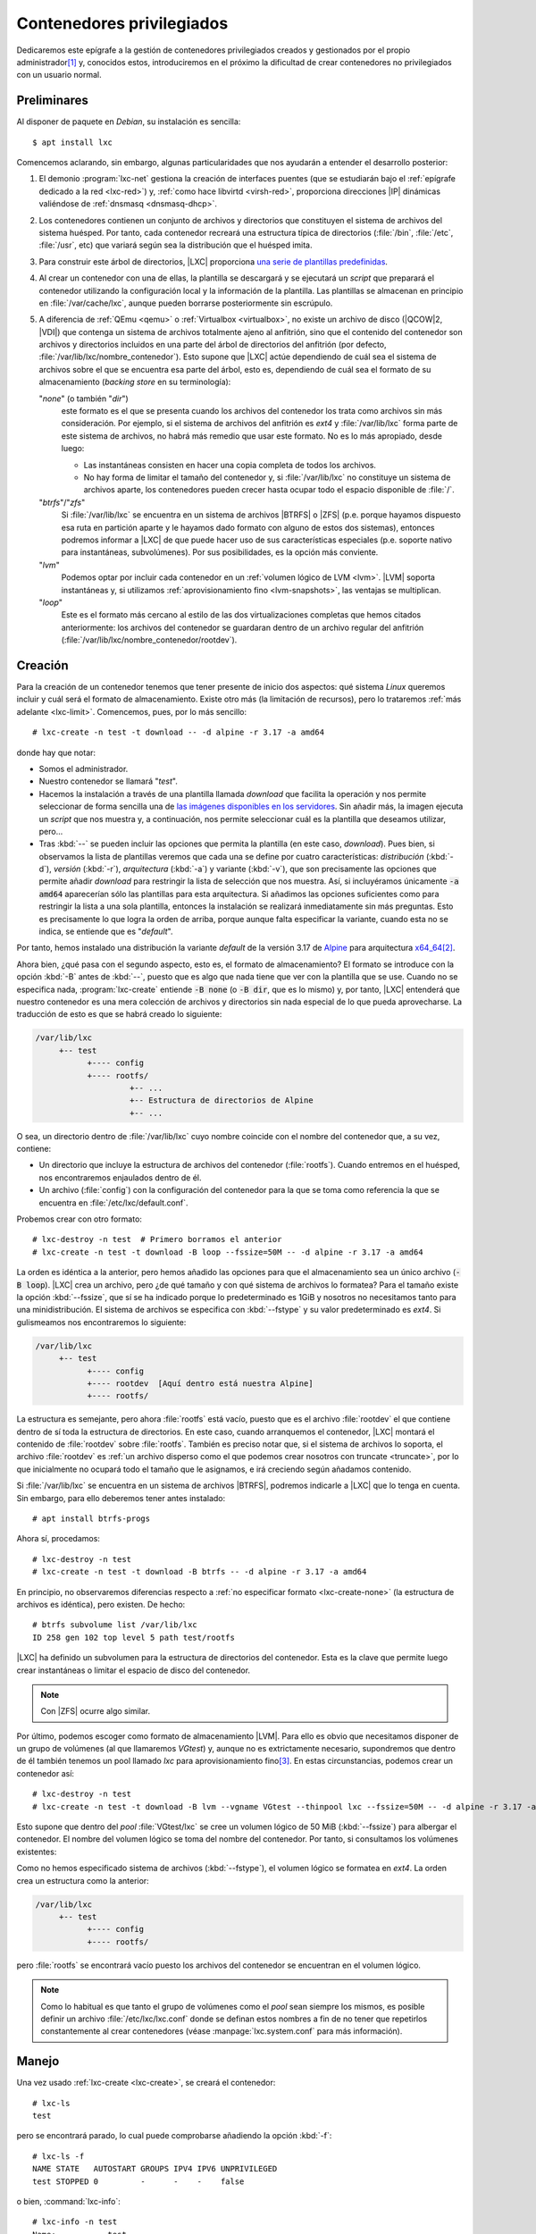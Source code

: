 Contenedores privilegiados
**************************
Dedicaremos este epígrafe a la gestión de contenedores privilegiados creados y
gestionados por el propio administrador\ [#]_ y, conocidos estos, introduciremos
en el próximo la dificultad de crear contenedores no privilegiados con un
usuario normal.

Preliminares
============
Al disponer de paquete en *Debian*, su instalación es sencilla::

   $ apt install lxc

Comencemos aclarando, sin embargo, algunas particularidades que nos ayudarán a
entender el desarrollo posterior:

#. El demonio :program:`lxc-net` gestiona la creación de interfaces puentes (que
   se estudiarán bajo el :ref:`epígrafe dedicado a la red <lxc-red>`) y,
   :ref:`como hace libvirtd <virsh-red>`, proporciona direcciones |IP| dinámicas
   valiéndose de :ref:`dnsmasq <dnsmasq-dhcp>`.

#. Los contenedores contienen un conjunto de archivos y directorios que
   constituyen el sistema de archivos del sistema huésped. Por tanto, cada
   contenedor recreará una estructura típica de directorios (:file:`/bin`,
   :file:`/etc`, :file:`/usr`, etc) que variará según sea la distribución que el
   huésped imita.

#. Para construir este árbol de directorios, |LXC| proporciona `una serie
   de plantillas predefinidas <https://uk.lxd.images.canonical.com/>`_.

#. Al crear un contenedor con una de ellas, la plantilla se descargará y se
   ejecutará un *script* que preparará el contenedor utilizando la configuración
   local y la información de la plantilla. Las plantillas se almacenan en
   principio en :file:`/var/cache/lxc`, aunque pueden borrarse posteriormente
   sin escrúpulo.

#. A diferencia de :ref:`QEmu <qemu>` o :ref:`Virtualbox <virtualbox>`, no existe
   un archivo de disco (|QCOW|\ 2, |VDI|) que contenga un sistema de archivos
   totalmente ajeno al anfitrión, sino que el contenido del contenedor son
   archivos y directorios incluidos en una parte del árbol de directorios del
   anfitrión (por defecto, :file:`/var/lib/lxc/nombre_contenedor`). Esto supone
   que |LXC| actúe dependiendo de cuál sea el sistema de archivos sobre el que se
   encuentra esa parte del árbol, esto es, dependiendo de cuál sea el formato de
   su almacenamiento (*backing store* en su terminología):

   "*none*" (o también "*dir*")
      este formato es el que se presenta cuando los archivos del contenedor los
      trata como archivos sin más consideración. Por ejemplo, si el sistema de
      archivos del anfitrión es *ext4* y :file:`/var/lib/lxc` forma parte de
      este sistema de archivos, no habrá más remedio que usar este formato. No
      es lo más apropiado, desde luego:

      * Las instantáneas consisten en hacer una copia completa de todos los
        archivos.
      * No hay forma de limitar el tamaño del contenedor y, si
        :file:`/var/lib/lxc` no constituye un sistema de archivos aparte, los
        contenedores pueden crecer hasta ocupar todo el espacio disponible de
        :file:`/`.

   "*btrfs*"\ /\ "*zfs*"
      Si :file:`/var/lib/lxc` se encuentra en un sistema de archivos |BTRFS| o
      |ZFS| (p.e. porque hayamos dispuesto esa ruta en partición aparte y le
      hayamos dado formato con alguno de estos dos sistemas), entonces podremos
      informar a |LXC| de que puede hacer uso de sus características especiales
      (p.e. soporte nativo para instantáneas, subvolúmenes). Por sus
      posibilidades, es la opción más conviente.

   "*lvm*"
      Podemos optar por incluir cada contenedor en un :ref:`volumen lógico de
      LVM <lvm>`. |LVM| soporta instantáneas y, si utilizamos
      :ref:`aprovisionamiento fino <lvm-snapshots>`, las ventajas se
      multiplican.

   "*loop*"
      Este es el formato más cercano al estilo de las dos virtualizaciones
      completas que hemos citados anteriormente: los archivos del contenedor se
      guardaran dentro de un archivo regular del anfitrión
      (:file:`/var/lib/lxc/nombre_contenedor/rootdev`).

.. _lxc-create:

Creación
========
Para la creación de un contenedor tenemos que tener presente de inicio dos
aspectos: qué sistema *Linux* queremos incluir y cuál será el formato de
almacenamiento. Existe otro más (la limitación de recursos), pero lo trataremos
:ref:`más adelante <lxc-limit>`. Comencemos, pues, por lo más sencillo::

   # lxc-create -n test -t download -- -d alpine -r 3.17 -a amd64

donde hay que notar:

* Somos el administrador.
* Nuestro contenedor se llamará "*test*".
* Hacemos la instalación a través de una plantilla llamada *download* que facilita
  la operación y nos permite seleccionar de forma sencilla una de `las imágenes disponibles en
  los servidores <https://uk.lxd.images.canonical.com/>`_. Sin añadir más, la
  imagen ejecuta un *script* que nos muestra y, a continuación, nos permite
  seleccionar cuál es la plantilla que deseamos utilizar, pero...
* Tras :kbd:`--` se pueden incluir las opciones que permita la plantilla (en
  este caso, *download*). Pues bien, si observamos la lista de plantillas
  veremos que cada una se define por cuatro características: *distribución*
  (:kbd:`-d`), *versión* (:kbd:`-r`), *arquitectura* (:kbd:`-a`) y variante
  (:kbd:`-v`), que son precisamente las opciones que permite añadir *download*
  para restringir la lista de selección que nos muestra. Así, si
  incluyéramos únicamente :code:`-a amd64` aparecerían sólo las plantillas para
  esta arquitectura. Si añadimos las opciones suficientes como para restringir
  la lista a una sola plantilla, entonces la instalación se realizará
  inmediatamente sin más preguntas. Esto es precisamente lo que logra la orden
  de arriba, porque aunque falta especificar la variante, cuando esta no se
  indica, se entiende que es "*default*".

Por tanto, hemos instalado una distribución la variante *default* de la versión
3.17 de Alpine_ para arquitectura `x64_64
<https://es.wikipedia.org/wiki/X86-64>`_\ [#]_.

.. _lxc-create-none:

Ahora bien, ¿qué pasa con el segundo aspecto, esto es, el formato de
almacenamiento? El formato se introduce con la opción :kbd:`-B` antes de
:kbd:`--`, puesto que es algo que nada tiene que ver con la plantilla que se
use. Cuando no se especifica nada, :program:`lxc-create` entiende :code:`-B
none` (o :code:`-B dir`, que es lo mismo) y, por tanto, |LXC| entenderá que
nuestro contenedor es una mera colección de archivos y directorios sin nada
especial de lo que pueda aprovecharse. La traducción de esto es que se habrá
creado lo siguiente:

.. code-block:: none

   /var/lib/lxc
        +-- test
              +---- config
              +---- rootfs/
                       +-- ...
                       +-- Estructura de directorios de Alpine
                       +-- ...

O sea, un directorio dentro de :file:`/var/lib/lxc` cuyo nombre coincide con el
nombre del contenedor que, a su vez, contiene:

* Un directorio que incluye la estructura de archivos del contenedor
  (:file:`rootfs`). Cuando entremos en el huésped, nos encontraremos
  enjaulados dentro de él.
* Un archivo (:file:`config`) con la configuración del contenedor para la que se
  toma como referencia la que se encuentra en :file:`/etc/lxc/default.conf`.

.. _lxc-create-loop:

Probemos crear con otro formato::

   # lxc-destroy -n test  # Primero borramos el anterior
   # lxc-create -n test -t download -B loop --fssize=50M -- -d alpine -r 3.17 -a amd64

La orden es idéntica a la anterior, pero hemos añadido las opciones para que el
almacenamiento sea un único archivo (:code:`-B loop`). |LXC| crea un archivo,
pero ¿de qué tamaño y con qué sistema de archivos lo formatea? Para el tamaño
existe la opción :kbd:`--fssize`, que sí se ha indicado porque lo predeterminado
es 1GiB y nosotros no necesitamos tanto para una minidistribución. El sistema de
archivos se especifica con :kbd:`--fstype` y su valor predeterminado es *ext4*.
Si gulismeamos nos encontraremos lo siguiente:

.. code-block:: none

   /var/lib/lxc
        +-- test
              +---- config
              +---- rootdev  [Aquí dentro está nuestra Alpine]
              +---- rootfs/

La estructura es semejante, pero ahora :file:`rootfs` está vacío, puesto que es
el archivo :file:`rootdev` el que contiene dentro de sí toda la estructura de
directorios. En este caso, cuando arranquemos el contenedor, |LXC| montará el
contenido de :file:`rootdev` sobre :file:`rootfs`. También es preciso notar que,
si el sistema de archivos lo soporta, el archivo :file:`rootdev` es :ref:`un
archivo disperso como el que podemos crear nosotros con truncate <truncate>`,
por lo que inicialmente no ocupará todo el tamaño que le asignamos, e irá
creciendo según añadamos contenido.

.. _lxc-create-btrfs:
.. _lxc-create-zfs:

Si :file:`/var/lib/lxc` se encuentra en un sistema de archivos |BTRFS|, podremos
indicarle a |LXC| que lo tenga en cuenta. Sin embargo, para ello deberemos
tener antes instalado::

   # apt install btrfs-progs

Ahora sí, procedamos::

   # lxc-destroy -n test
   # lxc-create -n test -t download -B btrfs -- -d alpine -r 3.17 -a amd64

En principio, no observaremos diferencias respecto a :ref:`no especificar
formato <lxc-create-none>` (la estructura de archivos es idéntica), pero
existen. De hecho::

   # btrfs subvolume list /var/lib/lxc
   ID 258 gen 102 top level 5 path test/rootfs

|LXC| ha definido un subvolumen para la estructura de directorios del
contenedor. Esta es la clave que permite luego crear instantáneas o limitar el
espacio de disco del contenedor.

.. note:: Con |ZFS| ocurre algo similar.

.. _lxc-create-lvm:

Por último, podemos escoger como formato de almacenamiento |LVM|. Para ello es
obvio que necesitamos disponer de un grupo de volúmenes (al que llamaremos
*VGtest*) y, aunque no es extrictamente necesario, supondremos que dentro de él
también tenemos un pool llamado *lxc* para aprovisionamiento fino\ [#]_. En
estas circunstancias, podemos crear un contenedor así::

   # lxc-destroy -n test
   # lxc-create -n test -t download -B lvm --vgname VGtest --thinpool lxc --fssize=50M -- -d alpine -r 3.17 -a amd64

Esto supone que dentro del *pool* :file:`VGtest/lxc` se cree un volumen lógico
de 50 MiB (:kbd:`--fssize`) para albergar el contenedor. El nombre del volumen
lógico se toma del nombre del contenedor. Por tanto, si consultamos los
volúmenes existentes:

.. code-block:: bash
   :emphasize-lines: 10

   # lvs
     LV        VG     Attr       LSize   Pool Origin Data%  Meta%  Move Log Cpy%Sync Convert
     home      VGraid Vwi-aotz-- 500,00m lxc         6,45
     log       VGraid -wi-ao----  64,00m
     lxc       VGraid twi-aotz-- 768,00m             12,59  12,40
     mysql     VGraid Vwi-aotz-- 500,00m lxc         6,41
     raiz      VGraid -wi-ao----   1,75g
     srv       VGraid Vwi-aotz-- 500,00m lxc         6,41
     swap      VGraid -wc-ao----  32,00m
     test      VGraid Vwi-aotz--  50,00m lxc         3,14

Como no hemos especificado sistema de archivos (:kbd:`--fstype`), el volumen
lógico se formatea en *ext4*. La orden crea un estructura como la anterior:

.. code-block:: none

   /var/lib/lxc
        +-- test
              +---- config
              +---- rootfs/

pero :file:`rootfs` se encontrará vacío puesto los archivos del contenedor se
encuentran en el volumen lógico.

.. note:: Como lo habitual es que tanto el grupo de volúmenes como el *pool*
   sean siempre los mismos, es posible definir un archivo
   :file:`/etc/lxc/lxc.conf` donde se definan estos nombres a fin de no tener
   que repetirlos constantemente al crear contenedores (véase
   :manpage:`lxc.system.conf` para más información).

.. _lxc-manage:

Manejo
======
Una vez usado :ref:`lxc-create <lxc-create>`, se creará el contenedor::

   # lxc-ls
   test

pero se encontrará parado, lo cual puede comprobarse añadiendo la opción
:kbd:`-f`::

   # lxc-ls -f
   NAME STATE   AUTOSTART GROUPS IPV4 IPV6 UNPRIVILEGED 
   test STOPPED 0         -      -    -    false

o bien, :command:`lxc-info`::

   # lxc-info -n test
   Name:           test
   State:          STOPPED

Para **arrancar** el contenedor es preciso::

   # lxc-start -n test

lo cual cambia el estado del contenedor::

   # lxc-ls -f
   NAME STATE   AUTOSTART GROUPS IPV4          IPV6 UNPRIVILEGED 
   test RUNNING 0         -      10.0.3.108    -    false
   # lxc-info -n test
   Name:           test
   State:          RUNNING
   PID:            3156
   IP:             10.0.3.108
   Link:           vethL6i8cY
    TX bytes:      2.09 KiB
    RX bytes:      2.56 KiB
    Total bytes:   4.65 KiB

Esta orden lo arranca, pero por defecto lo deja en segundo plano\ [#]_, por lo
que tendremos que conectarnos al contenedor. La manera fetén de hacerlo es
utilizando la orden :manpage:`lxc-console` que nos presentará un *login* de
acceso. Sin embargo, ¿cuál es la contraseña? Lo primero, pues, es preparar el
acceso para que nos sea posible. Para ello disponemos de :manpage:`lxc-attach`,
que permite ejecutar directamente órdenes dentro del contenedor, así que podemos
empezar por ponerle una contraseña al administrador::

   # lxc-attach -n test -- passwd

.. warning:: En otras distribuciones bastará con esto, pero en el caso
   particular de *Alpine*, seguiremos teniendo problemas de acceso, porque en
   ella, cuando se accede como administrador, se consulta :manpage:`securetty`
   para comprobar si la consola de acceso es considerada segura y las que usamos
   con :command:`lxc-console` (:file:`/dev/lxc/tty1`, :file:`/dev/lxc/tty2`,
   etc.) no están. Podemos optar por crear un usuario sin privilegios (y ya en
   el contenedor convertirnos en administrador con :ref:`su <su>`)::

      # lxc-attach -n test -- adduser -s /bin/ash -g "" usuario

   o eliminar el archivo :file:`/etc/securetty` para evitar la comprobación::

      # lxc-attach -n test -- mv /etc/securetty /etc/securetty.move

Hecho lo cual, podremos ingresar en el contenedor::

   # lxc-console -n test

   Connected to tty 1
   Type <Ctrl+a q> to exit the console, <Ctrl+a Ctrl+a> to enter Ctrl+a itself

   Welcome to Alpine Linux 3.17
   Kernel 5.10.0-19-amd64 on an x86_64 (/dev/tty1)

   test login: root
   Password:

   [...]

   test:~# _

Obsérvese, cómo se nos advierte de que para salir de la consola (que es la
**1**) podemos teclear :kbd:`Ctrl-A+q`. Esto se debe a que si cerramos la sesión
(por ejemplo, con :ref:`exit <exit>`), se nos volverá a pedir el *login* como
ocurre en un sistema habitualmente; y. si optamos por apagar (:ref:`poweroff
<poweroff>`). lo que lograremos es apagar el sistema huésped, o sea, parar el
contenedor. La combinación de teclas  nos permite desconectarnos del huésped
para volver al sistema anfitrión. Posteriormente, podremos volver a conectarnos
con::

   # lxc-console -n test -t1

donde especificamos el número de consola a la que queremos conectar para evitar
que :command:`lxc-console` pueda escoger una distinta\ [#]_. También es útil
tener presente que es posible cambiar la tecla de control por si :kbd:`Ctrl+A`,
ya la usamos para algo especial en el anfitrión (p.e. porque usemos `screen
<https://www.gnu.org/software/screen/>`_)::

   # lxc-console -e '^k' -n test

.. note:: El *gorrito* (:kbd:`^`) se ha escrito literalmente.

Ya sólo nos queda saber cómo parar y eliminar el contenedor. Lo primero se logra
bien apagando el contenedor desde el propio huésped (p.e. con :ref:`poweroff
<poweroff>`) como ya hemos visto, o bien desde el anfitrión utilizando la
orden::

   # lxc-stop -n test

Una vez que hayamos parado el contenedor, podremos eliminarlo con::

   # lxc-destroy -n test

.. _lxc-limit:

Limitación
==========
Al tratar de limitar recursos tenemos que distinguir entre limitar el espacio de
disco, que es algo que dependerá del formato de almacenamiento, y limitar el
resto de recursos (|RAM|, |CPU|, etc) que depende de *cgroups*.

.. rubric:: Espacio de disco

Dos de los formatos que hemos revisado (:ref:`loop <lxc-create-loop>` y
:ref:`lvm <lxc-create-lvm>`) ya limitan *per se* el tamaño del contenedor por
vía de la opción :file:`--fssize`. :ref:`none <lxc-create-none>`, por su parte,
es incapaz de fijar una limitación, puesto que los archivos irán creciendo
mientras haya espacio disponible dentro del sistema de archivos en el que se
encuentre :file:`/var/lib/lxc`. Por tanto, esta exposición se reduce a conocer
cómo limitarlo con :ref:`brtfs <lxc-create-btrfs>` y (:ref:`zfs
<lxc-create-zfs>`).  En ambos casos, la limitación  se fija haciendo uso de las
herramientas propias del sistema de archivos y no del propio |LXC|, así que es
más un problema de conocer tal sistema de archivos que de conocer esta
tecnología de contenedores. Estudiemos cómo hacerlo con |BTRFS|.

Ya se adelantó que al crear un contenedor sobre un sistema |BTRFS| (e indicarle
con :code:`:B btrfs` que así es), se crea automáticamente un subvolumen para el
contenido del contenedor::

   # btrfs subvolume list /var/lib/lxc
   ID 258 gen 102 top level 5 path test/rootfs

Pues bien, para poder limitar el espacio que ocupará este subvolumen,
necesitamos habilitar las cuotas en el sistema de archivos::

   # btrfs quota enable /var/lib/lxc

y establecer una cuota para el subvolumen::

   # btrfs qgroup limit 50m /var/lib/lxc/test/rootfs

con lo cual:

.. code-block:: console
   :emphasize-lines: 5

   # btrfs qgroup show -r /var/lib/lxc
   qgroupid         rfer         excl     max_rfer 
   --------         ----         ----     -------- 
   0/5          16.00KiB     16.00KiB         none 
   0/258         9.65MiB      9.65MiB     50.00MiB

Y, efectivamente, si intentamos dentro del huésped escribir 50MiB::

   test:~$  dd < /dev/zero > ceros bs=1M count=50
   dd: error writing 'standard output': Quota exceeded
   41+0 records in
   40+0 records out

seremos incapaces de completar la operación, porque  ya había más de 9MiB
ocupados por la propia *Alpine*.

Podemos redefinir cualquier otro valor para la cuota y, si decidimos eliminarla,
basta con usar la palabra *none*::

   # btrfs qgroup limit none /var/lib/lxc/test/rootfs

.. rubric:: Otros recursos

El resto de recursos (p.e. la memoria |RAM|) se limitan haciendo uso de
*cgroups*. Las modernas versiones de *Debian* (a partir de Bullseye_) usan
*v2*, así que sobre esta segunda versión es sobre la que trabajaremos. En
principio, no hay definida ninguna limitación, así que si sobre mi sistema de
512MiB, entro al contenedor y consulto la memoria disponible::

   test:~$  grep ^MemT /proc/meminfo 
   MemTotal:         484704 kB

obtendremos más o menos esa cantidad de memoria disponible. ¿Cómo establecer las
limitaciones? Para ello debemos hacer uso de :command:`lxc-cgroups` (con la
contenedor arrancado) y saber `qué controlador
<https://facebookmicrosites.github.io/cgroup2/docs/memory-controller.html>`_
debemos tocar::

   # lxc-groups -n test memory.max 100m
   # lxc-groups -n test memory.swap.max 25m
   # lxc-cgroup -n test cpuset.cpus 0,2

Estos, por ejemplo, limitan la |RAM|, la *swap* y el uso de la |CPU| a solamente
al primero y tercero de los núcleos. Podemos comprobar estos límites
consultando::

   # cat /sys/fs/cgroup/lxc.payload.test/memory.max
   104857600

o sea, 10MiB expresados en *bytes*. Los límites, sin embargo, son efímeros y se
perderán al apagar la máquina. Para hacerlos permanentes, pueden añadirse al
archivo de configuración del contenedor (en este caso,
:file:`/var/lib/lxc/test/config`):

.. code-block:: bash

   lxc.cgroup2.memory.max = 100m
   lxc.cgroup2.memory.swap.max = 25m
   lxc.cgroup2.cpuset.cpus = 0,2

.. todo:: :ref:`free <free>`, sin embargo, devuelve datos del anfitrión. Debe de
   ser algo relacionado con el servicio *lxcfs*. Debe comprobarse si se mantiene
   este problema con |LXD|.

.. _lxc-copy:

Copias
======
La copia de un contenedor proporciona, en general, un nuevo contenedor
independiente. La herramienta para llevarla a cabo es :manpage:`lxc-copy`, y su
sintaxis no depende de cuál sea el formato de almacenamiento, aunque los
detalles de cada uno nos pueden resultar interesante. Por tanto, introduciremos
primero su uso y, ya conocido, estudiaremos cómo se comporta con cada uno de los
formatos.

La creación de un nuevo contenedor a partir de otro ya existente es bastante
sencilla::

   # lxc-copy -n test -N copiatest
   # lxc-ls -fF name,state
   NAME      STATE
   copiatest STOPPED
   test      STOPPED

Con ello tendremos dos contenedores distintos, aunque exactamente iguales, que
podrán usarse simultáneamente y divergir a partir de ahora. Ambos, además,
tendrán el mismo formato de almacenamiento.

*none*
   Internamente lo que ocurre es que se hace una copia simple de los contenidos
   del contenedor, por lo que ocuparemos el doble de espacio. Sin embargo, este
   formato, permite al hacer una copia la inclusión de la opción :kbd:`-s` (de
   *snapshot*)::

      # lxc-copy -n test -s -N copiatest

   En este caso, el contenedor resultante depende de la existencia del
   original::

      # ls -1 /var/lib/lxc/copiatest/
      config
      lxc_rdepends
      overlay
      rootfs
      # grep rootfs /var/lib/lxc/copiatest/config
      lxc.rootfs.path = overlay:/var/lib/lxc/test/rootfs:/var/lib/lxc/copiatest/overlay/delta

   ya que se utiliza `overlayfs <https://www.grant.pizza/blog/overlayfs/>`_ (un
   sistema de archivos de unión) para constituirse. Por ello, el nuevo
   contenedor toma como base el antiguo y solamente contiene las diferencias
   respecto a éste. Téngase en cuenta que si se manipula el contenedor original,
   tales manipulaciones también se reflejan en el nuevo contenedor, por lo que
   debería evitarse su ejecución.

   .. note:: Observe que hacer esto es equivalente a crear un disco derivado
      |QCOW|\ 2, o en Virtualbox definir un disco |VDI| como de *multiconexión*.

*loop*
   La copia del contenedor con este formato::

      # lxc-copy -n test -N copiatest

   crea un contenedor independiente cuyo formato es también *loop*::

      # lxc-ls -1
      copiatest
      test
      # ls -1 /var/lib/lxc/copiatest/
      config
      rootdev
      rootfs
      # grep rootfs /var/lib/lxc/copiatest/config
      lxc.rootfs.path = loop:/var/lib/lxc/copiatest/rootdev

   Este formato no soporta la opción :kbd:`-s`.

   .. warning:: :command:`lxc-copy` es un comando *mudito* y deja de mostrar errores
      cuando estos se producen, a menos que modifiquemos el nivel de los
      mensajes. Es el caso de intentar añadir la opción :kbd:`-s` a la copia de
      un contenedor con este formato::

         # lxc-copy -n test -s -N copiatest
         $ echo $?
         1

      y habrá que añadirle la opción :kbd:`-l` para que lo haga::

         # lxc-copy -l info -n test -s -N copiatest
         lxc-copy: test: storage/loop.c: loop_clonepaths: 45 The loop storage driver does not support snapshots
         lxc-copy: test: storage/storage.c: storage_copy: 412 Failed creating new paths for clone of "/var/lib/lxc/test/rootdev"
         lxc-copy: test: lxccontainer.c: copy_storage: 3586 Error copying storage.
         lxc-copy: test: tools/lxc_copy.c: do_clone: 358 Failed to clone

|LVM|
   La copia, simplemente, crea otro volumen lógico. No soporta la opción
   :kbd:`-s`.

|BTRFS|
   Se añade o no la opción :kbd:`-s` obra de un mismo modo: crea un nuevo
   subvolumen para el nuevo contenedor que es una instantánea del contenedor
   original::

      # lxc-copy -n test -N copiatest
      # btrfs subvolume list -s /var/lib/lxc  # -s lista sólo subvolúmenes que sean instantáneas
      ID 269 gen 314 cgen 313 top level 5 otime 2023-01-13 19:54:20 path copiatest/rootfs

   lo cual supone que, de principio, no ocupen apenas espacio adicional de disco.

   .. note:: Si el subvolumen asociado al contenedor tiene definido un límite de
      cuota, el subvolumen del nuevo  contenedor también tendrá definido ese
      mismo límite.

.. _lxc-snapshot:

Instantáneas
============
Las instantáneas (como en el caso de las herramientas de virtualización
completa) permiten guardar un estado determinado del contenedor a fin de poder
recuperarlo en el futuro. En este caso, la herramienta es :manpage:`lxc-snapshot`::

   # lxc-snapshot -n test

Esto genera propiamente una instantánea (por eso no tiene nombre propio), no
un nuevo contenedor, que se almacena dentro del propio directorio de
"*test*"::

   # lxc-ls
   test
   # lxc-snapshot -n test -L
   snap0 (/var/lib/lxc/test/snaps) 2023:01:13 09:29:44

Obviamente, podremos seguir modificando el contenedor con la seguridad de poder
regresar al estado en que sehizo la instantánea::

   # lxc-start -n test
   # lxc-attach -n test -- touch /root/saludo.txt
   # lxc-attach -n test -- ls /root/
   saludo.txt
   # lxc-stop -n test

Y si ahora queremos revertir los cambios::

   # lxc-snapshot -n test -r snap0

el contenedor volverá al estado en que se encontraba al realizar la
instantánea::

   # lxc-start -n test
   # lxc-attach -n test -- ls /root/
   # lxc-stop -n test

Las instantáneas, por supuesto, pueden borrarse::

   # lxc-snapshot -n test -d snap0
   # lxc-snapshot -n test -L
   No snapshots

*none*
   La instantánea no es más que una copia simple del contenido del contenedor.
   Por tanto, duplicaremos la ocupación del disco.

*loop*
   Como *none*, se hace una copia completa del contenido::

      # lxc-snapshot -n test
      # lxc-snapshot -n test -L
      snap0 (/var/lib/lxc/test/snaps) 2023:01:13 11:06:39
      # grep rootfs /var/lib/lxc/test/snaps/snap0/config
      lxc.rootfs.path = dir:/var/lib/lxc/test/snaps/snap0/rootfs
      # ls /var/lib/lxc/test/snaps/snap0/rootfs/
      bin  dev  etc  home  lib  lost+found  media  mnt  opt  proc  root  run sbin  srv  sys  tmp  usr  var

|LVM|
   No soporta la creación de instantáneas.

|BTRFS|
   Usa también la técnica de subvolúmenes e instantáneas del sistema de
   archivos, por lo que permite ahorrar espacio de disco.

.. _lxc-conf:

Configuración
=============
Cuando se crea un contenedor, dentro de su directorio de definición (p.e.
:file:`/var/lib/lxc/test` para el contenedor *test*), hay al menos dos entidades
que se crean:

* un directorio :file:`rootfs` en el que se encontrarán los archivos que
  constituyen el contenido del contenedor.
* Un archivo :file:`config` con su definición.

Este último archivo se genera a partir de dos fuentes:

#. La que suministra la propia orden :ref:`lxc-create <lxc-create>`. Tal es el
   caso, por ejemplo, del propio nombre del contenedor. Por ese motivo, el
   archivo contiene esta línea:

   .. code-block:: ini

      lxc.uts.name = test

#. La configuración predeterminada suministrada a través del contenido del
   archivo :file:`/etc/lxc/default.conf`. El contenido de este archivo en mi
   sistema es:

   .. code-block:: ini

      lxc.net.0.type = veth
      lxc.net.0.link = lxcbr0
      lxc.net.0.flags = up

      lxc.apparmor.profile = generated
      lxc.apparmor.allow_nesting = 1

   razón por la cual todos los contenedores traen en principio una única
   interfaz de red conectada a la interfaz puente *lxcbr0*.

   La ruta de este archivo, sin embargo, no es inamovible. :ref:`lxc-create`
   tiene una opción :kbd:`-f` que permite introducir una ruta alternativa para
   el contenedor que se esté creando en ese momento y, además, es posible crear
   un archivo :file:`/etc/lxc/lxc.conf` en donde se defina otra ruta que se use
   permanentemente (consúltese la página de manual :manpage:`lxc.system.conf`).

Analicemos algunos aspectos relacionados con la configuración. La configuración
de la red, que es más enjundiosa, la trataremos bajo epígrafe aparte.

.. _lxc-groups:

.. rubric:: Grupos

Los contenedores cuya ejecución esté relacionada entre sí, pueden incluirse
dentro de un mismo grupo con solo añadir :kbd:`lxc.group` a la configuración.
Supongamos, por ejemplo, estos dos contenedores::

   # lxc-create -n test -t download -- -d alpine -r 3.17 -a amd64
   # lxc-copy -n test -N copiatest

que hemos configurado de manera que se complementan y ambos deben estar
arrancados. Para ello podemos incluirlos dentro de un mismo grupo::

   # cat >> /var/lib/lxc/test/config

   # Grupo de pruebas
   lxc.group = pruebas
   lxc.start.order = 1
   lxc.start.delay = 3

   # cat >> /var/lib/lxc/copiatest/config

   # Grupo de pruebas
   lx.group = pruebas
   lxc.start.order = 2

Si hemos hecho esta configuración, entonces podremos arrancar el conjunto con::

   # lxc-autostart -A -g pruebas

en vez de tener que ir arrancando individualmente cada una de las máquinas.
Gracias a :kbd:`lxc.start.order` podremos definir el orden de arranque de los
contenedores y, :kbd:`lxc.start.delay` permite introducir unos segundos de
espera para el arranque del siguiente contenedor.

Para apagar el conjunto en una sola orden podemos hacer::

   # lxc-autostart -A -k -g pruebas

.. _lxc-autostart:

.. rubric:: Autoarranque

Podemos configurar |LXC| para que un contenedor arranque automáticamente al
iniciarse en anfitrión. Para ello, debemos añadir las siguientes lineas a su
archivo de configuración::

   # cat >> /var/lib/lxc/test/config

   # Autoarranque
   lxc.start.auto = 1
   lxc.start.delay = 5

Todo esto provocará que el contenedor aparezca como listado entre aquellos que
arrancan automáticamente::

   # lxc-autostart -L
   test 5

donde el **5** es el valor de :kbd:`lxc.start.delay`. Ahora bien, si tuviéramos
varios contenedores con arranque automático, ¿cuál es su orden de arranque?
Primero arrancará los contenedores con :kbd:`lxc.start.auto` puesto a **1** que
además pertenezcan al grupo "*onboot*", a continuación arrancará los
contenedores que pertenezcan a tal grupo y finalmente aquellos con
:kbd:`lxc.start.auto` puesto a **1** que no pertenezcan a él. Para determinar el
orden en contenedores que cumplan las mismas condiciones de arranque se atiende
el valor de :kbd:`lxc.start.order`.

.. _lxc-compartido:

.. rubric:: Directorios compartidos

Si se quiere compartir un directorio entre anfitrión y huésped puede hacerse lo
siguiente:

.. code-block:: python

   lxc.mount.entry = /tmp mnt none bind,optional 0 0

que es una línea que imita la sintaxis del archivo :ref:`/etc/fstab <fstab>`. En
este caso, montaremos el directorio temporal del anfitrión sobre el directorio
:file:`/mnt/` del huésped, ya que cuando se utilizan rutas relativas, éstas se
toman respecto a la raíz del contenedor. (en nuestro ejemplo,
:file:`/var/lib/lxc/test/rootfs`).

Como alternativa, si los puntos de montaje son varios, puede utilizarse otra
variable:

.. code-block:: python

   lxc.mount.fstab = /var/lib/lxc/test/fstab

.. rubric:: Ganchos

Es posible definir *scripts* que se ejecuten ante determinados eventos del
contenedor (arranque, parada, clonado, etc.) a través de de la directiva
:kbd:`lxc.hook.nombre_evento`. Basta echarle un vistazo a
:manpage:`lxc.container.conf`.

.. rubric:: Configuración modular

Podemos separar la configuración en archivos independientes utilizando la
directiva:

.. code-block:: python

   lxc.include = /etc/lxc/net-bridge.conf
   #lxc.include = /etc/lxc/net-macvlan.conf

.. seealso:: La explicación de todas las directivas que pueden incluirse en el
   archivo de configuración se encuentra en la página de manual :manpage:`lxc.container.conf`.

.. _lxc-red:

Red
===
Para lograr conexión de red los contenedores usan `interfaces VETH
<https://vivek-syngh.medium.com/linux-virtual-ethernet-devices-aba9c3840d0d>`_,
puesto que este tipo de interfaces se crean por parejas y permiten la
comunicación de dos espacios de nombres de red distintos (el del contenedor y el
del anfitrión) al encontrarse cada miembro de la pareja en uno de ellos.

.. image:: files/veth.png

Sobre la base de este tipo de interfaces, podemos hacer la configuración de red:

#. Si queremos que el contenedor comparta red con la interfaz de red de la
   máquina, podemos incluir la interfaz |VETH| en una interfaz puente que
   comparta con la interfaz real del anfitrión. Este es el caso ilustrado en la
   figura anterior y que se corresponde con el caso de :ref:`adaptador puente
   mediante puente en QEmu <qemu-red-puente-tap>`.

#. Como alternativa a lo anterior, para lograr el mismo efecto podemos utilizar
   interfaces macvlan, de modo semejante al caso de :ref:`adaptador puente
   mediante interfaz macvtap en QEmu <qemu-red-puente-macvtap>`

#. Si queremos crear redes independientes a la del anfitrión, podemos crear
   interfaces puente, una por cada una de esas redes, del mismo modo que
   :ref:`hacíamos en QEmu al crear interfaces puente <qemu-red-tap>`.

Nuestro estudio analizará primero cómo está configurada la red de forma
predeterminada para después poder profundizar en los tres clases planteados.

.. _lxc-red-predeterminada:

Red predefinida
---------------
Al arrancar |LXC| (en *Debian* al menos) se crea automáticamente una interfaz
puente *lxcbr0* con dirección |IP| *10.0.3.1/24*::

   # ip addr show dev lxcbr0
   3: lxcbr0: <NO-CARRIER,BROADCAST,MULTICAST,UP> mtu 1500 qdisc noqueue state DOWN
   group default qlen 1000
       link/ether 00:16:3e:00:00:00 brd ff:ff:ff:ff:ff:ff
       inet 10.0.3.1/24 brd 10.0.3.255 scope global lxcbr0
          valid_lft forever preferred_lft forever

Los contenedores creados añaden una única interfaz a este puente y reciben
automáticamente una dirección |IP| dentro de la red ya dicha. Además, se añaden
algunas reglas en el cortafuegos para asegurar la conectividad. Este es el
comportamiento observable, pero ¿a qué se debe?

Para entender qué está ocurriendo es conveniente acudir a
:file:`/etc/default/lxc` que a su vez remite a
:file:`/etc/default/lxc-net`. Ahí se encuentra la línea:

.. code-block:: bash

   USE_LXC_BRIDGE="true"

que, obviamente, es la responsable de que se cree la interfaz puente. En
realidad, este línea no la lee el servicio *lxc* sino otro llamado *lxc-net*. De
hecho, si ponemos la línea anterior a *false* y reiniciamos el servicio::

   # invoke.rc.d lxc-net restart

observaremos cómo desaparece la interfaz. Este red predeterminada es del tercer
tipo que enumeramos al comienzo del epígrafe: una red independiente que, sin
embargo, tiene comunicación con el anfitrión ya que a *lxcbr0* se le define
dirección |IP|.

Sea como sea, ¿por qué la interfaz se llama *lxcbr0* y por qué se usa la la red
*10.0.3.0/24*? La respuesta está en el *script* :file:`/usr/libexec/lxc/lxc-net`
en cuyo comienzo se definen esos valores, pero de modo que pueden sobrescribirse
redefiniéndolos en el archivo de configuración :file:`/etc/default/lxc-net`. Por
tanto, mirando cuál es el nombre de la variable en el *script*, podremos cambiar
esos valores en :file:`/etc/default/lxc-net`. Por ejemplo:

.. code-block:: bash

   USE_LXC_BRIDGE="true"
   LXC_BRIDGE="lxcnet0"
   LXC_ADDR="10.0.10.1"
   LXC_NETMASK="255.255.255.0"
   LXC_NETWORK="10.0.10.0/24"
   LXC_DHCP_RANGE="10.0.10.100,10.0.10.150"

Como puede verse hay una variable que define cuál es el rango de direcciones que
se facilitan por |DHCP| a los contenedores. ¿Esto significa que el *software*
|LXC| hace de servidor |DHCP|? La respuesta es no. El *script* ya citado se
encarga de levantar :ref:`dnsmasq <dnsmasq-dhcp>` para que escuche
exclusivamente en la interfaz definida por *LXC_BRIDGE*. Por esa razón el
paquete :deb:`lxc` tiene como dependencia :deb:`dnsmasq-base`, que incluye los
ejecutables de :command:`dnsmasq`, pero no los archivos que permiten usarlo como
servicio, que se incluyen en el paquete :deb:`dnsmasq`.

Por último, ¿por qué los contenedores, si no se manipula su configuración, tiene
una interfaz en esta red? La razón se encuentra en
:file:`/etc/lxc/default.conf`, que incluye las siguientes líneas:

.. code-block:: python

   lxc.net.0.type = veth
   lxc.net.0.link = lxcbr0
   lxc.net.0.flags = up

las cuales determinan que todo contenedor las copie en su configuración
adicional y, en consecuencia, presenten una único interfaz de tipo |VETH| cuya
pareja se encuentra incluida en la interfaz puente *lxcbr0* que crea |LXC|.
Con esta configuración la interfaz creada dentro del contenedor tiene una
dirección |MAC| cualquiera y, además, cambia cada vez que arranquemos el
contenedor. Si queremos que sea fija, podemos añadir al archivo
:file:`default.conf` la siguiente línea:

.. code-block:: python

   #lxc.network.hwaddr = 00:16:3e:xx:xx:xx
   lxc.network.hwaddr = de:ad:be:ef:xx:xx

Esta línea, a diferencia de las anteriores no se copiará exactamente igual en
el archivo de configuración del contenedor, sino que las :kbd:`xx:xx` se
sustituirán por números hexadecimales con lo que cada contenedor acabará
teniendo una |MAC| fija.

Ahora que hemos tratado la dirección |MAC| del contenedor, es bueno momento para
discutir qué ocurre con su dirección |IP|. En principio no tiene, pero si el
contenedor está preparado para pedir por defecto una por |DHCP| (como es el caso
del de Alpine_), la obtendrá. Si, en cambio, se quiere una dirección fija puede
establecerse añadiendo al archivo de configuración del contenedor (p.e.
:file:`/var/lib/lxc/test/config`) lo siguiente:

.. _lxc-red-ip-fija:

.. code-block:: python

   lxc.network.ipv4.address = 10.0.10.5/24

.. warning:: Podría ocurrir que la propia configuración del contenedor eliminara
   esta dirección proporcionada por |LXC| a la interfaz. Es el caso del contenedor
   de Alpine_, que desecha la |IP| fija al pedir una dirección
   dinámica. En su caso particular, para evitarlo tendrá que modificar tal
   configuración::

      # lxc-attach -n test -- sed -i '/^iface/s:dhcp$:manual:' /etc/network/interfaces

En cualquier caso, nuestro propósito es desechar la configuración de red
predeterminada y hacerla toda manualmente para tener mayor control sobre ella.
En consecuencia, debemos hacer tres cosas:

#. Evitar la creación de la interfaz puente editando :file:`/etc/default/lxc-net`:

   .. code-block:: bash

      USE_LXC_BRIDGE="false"

   o como alternativa, deshabilitar el servicio *lxc-net.service*.

#. Instalar el paquete :deb:`dnsmasq` para que actúe como servicio::

      # apt install dnsmasq

#. Reorganizaremos la configuración de :file:`/etc/lxc/` del siguiente modo:

   .. code-block:: none

      /etc/lxc
            +---- lxc.conf
            +---- common.conf
            +---- lxe-net.conf
            +---- [.. otras configuraciones de red ..]

   donde :file:`lxc.conf` es:

   .. code-block:: python

      lxc.default_config = /etc/lxc/lxe-net.conf

   o otro archivo de red que se decida, tal como se definirán a continuación.
   :file:`common.conf` por su parte contiene la parte de
   :file:`/etc/lxc/default.conf` que no refiere configuración de red:

   .. code-block:: python

      lxc.apparmor.profile = generated
      lxc.apparmor.allow_nesting = 1

   Y, finalmente, :file:`lxe-net.conf` la configuración de red que espera el
   servicio *lxc-net* que acabamos de deshabilitar:

   .. code-block:: python

      lxc.net.0.type = veth
      lxc.net.0.link = lxcbr0
      lxc.net.0.flags = up
      lxc.net.0.hwaddr = de:ad:be:ef:xx:xx

      lxc.include = /etc/lxc/common.conf

.. _lxc-red-puente-br:

Interfaz puente con puente
--------------------------
En este caso se supone que el anfitrión está configurado de modo que hay
definida una interfaz puente (*br0*) dentro de la cual se encuentra la interfaz
física (*eth0*) con lo que su file:`/etc/network/interfaces` tendrá el aspecto
:ref:`referido en QEmu para este caso <qemu-red-puente-tap>`.

Si es así podemos definir el siguiente archivo :file:`/etc/lxc/bridge.conf`:

.. code-block:: python

   lxc.net.0.type = veth
   lxc.net.0.link = br0
   lxc.net.0.flags = up
   lxc.net.0.hwaddr = de:ad:be:ef:xx:xx

   lxc.include = /etc/lxc/common.conf

Con esto debería ser suficiente, aunque si queremos que esta sea la
configuración predeterminada, aún tendremos que editar :file:`lxc.conf` para que
:kbd:`lxc.default_config` señale este archivo.

.. note:: Hemos supuesto que en la red del anfitrión ya existe un servidor
   |DHCP|, así que no nos hemos preocupado por definir uno.

.. _lxc-red-macvlan:

Interfaz puente con macvlan
---------------------------
De nuevo, vuelve a ser pertinente lo expuesto :ref:`sobre QEmu para interfaces
macvtap <qemu-red-puente-macvtap>`, aunque en este caso la interfaz sea de tipo
*macvlan*. Como con *macvtap*, la configuración en el anfitrión puede ser nula,
aunque de ser así no habrá conectividad de red entre anfitrión y huésped.
Lo mejor, pues, es alterar la configuración del anfitrión para permitirlo:

.. code-block:: none

   # The primary network interface
   allow-hotplug eth0
   iface eth0 inet manual
           up   ip link set $IFACE up
           down ip link set $IFACE down

   auto macvlan0
   iface macvlan0 inet dhcp
           pre-up    ip link add link eth0 name $IFACE type macvlan mode bridge
           post-down ip link del dev $IFACE

Sea como sea, deberemos crear un archivo :file:`/etc/lxc/macvlan.conf` con la
siguiente configuración:

.. code-block:: python

   lxc.net.0.type = macvlan
   lxc.net.0.macvlan.mode = bridge
   lxc.net.0.link = eth0
   lxc.net.0.flags = up
   lxc.net.0.hwaddr = de:ad:be:ef:xx:xx

   lxc.include = /etc/lxc/common.conf

.. note:: Es de notar que esta configuración no provocará la aparición de
   ninguna interfaz en el anfitrión, como sí ocurre en el caso de usar
   interfaces |VETH|. Para una explicación de ello, puede consultar `este
   interesante artículo de RedHat sobre interfaces virtuales en Linux
   <https://developers.redhat.com/blog/2018/10/22/introduction-to-linux-interfaces-for-virtual-networking#macsec>`_.

Red independiente
-----------------
No es más que la configuración manual de la estrategia que usa la :ref:`red
predeterminada <lxc-red-predeterminada>`. Para ello necesitamos definir una
interfaz puente en :file:`/etc/network/interfaces.d/lxc`:

.. code-block:: none

   auto lxcnet0
   iface lxcnet0 inet manual
      bridge_ports    none
      bridge_maxwait  2
      hwaddress ether de:ad:be:ef:00:00

Y a esta interfaz asociaremos las interfaces |VETH| que vayamos creando para los
contenedores. Para ello podemos crear :file:`/etc/lxc/lxcnet0.conf`:

.. code-block:: python

   lxc.net.0.type = veth
   lxc.net.0.link = lxcnet0
   lxc.net.0.flags = up
   lxc.net.0.hwaddr = de:ad:be:ef:xx:xx

El problema de esta configuración es que cualquier contenedor que se cree con
ella, estará totalmente aislado y, además, ni siquiera tendrá una |IP|. Incluso
:ref:`definiéndole una dirección <lxc-red-ip-fija>`, seguirá aislado. A partir
de aquí tebemos varias soluciones:

#. Si no nos importa que la red no esté aislada, podemos asignar una dirección
   |IP| a *lxcnet0* y configurar :program:`dnsmasq` para que sirva direcciones a
   través de ella. De este modo, todos los contenedores en la red se configurarán
   dinámicamente.

#. Si queremos que la red esté aislada a toda costa, podemos dejar sin
   configurar *lxcnet0* y crear un contenedor que sirva de puerta de enlace con
   dos interfaces de red: una puesta como adaptador puente (véanse los dos
   epígrafes anteriores) y otra en esta red independiente. Si a este contenedor
   le instalamos, además, :program:`dnsmasq` podremos configurarlo para que
   proporcione direcciones |IP| al resto.

.. https://repositorio.upct.es/bitstream/handle/10317/11664/tfg-fer-apl.pdf

.. rubric:: Notas al pie

.. [#] Si un contenedor privilegiado no lo gestiona un administrador, no
   podremos actuar dentro de él como tal y, en consecuencia, es imposible que
   gestione un sistema completo.

.. [#] *Alpine* es una distribución mínima con lo cual es ideal para hacer
   crear nuestros contenedores de prueba.

.. [#] Se supone que estamos :ref:`familiarizados con estos conceptos <lvm>`.

.. [#] En versiones antiguas, el comportamiento predeterminado era justamente el
   contrario y para no conectarse al contenedor había que añadir la opción
   :kbd:`-d`.

.. [#] Circunstancia que en este caso particular no ocurrirá, pero que podría
   ocurrir cuando la situación fuera distinta.

.. |LXC| replace:: :abbr:`LXC (LinuX Containers)`
.. |QCOW| replace:: :abbr:`QCOW (Qemu Copy-On-Write)`
.. |VDI| replace:: :abbr:`VDI (Virtual Disk Image)`
.. |LVM| replace:: :abbr:`LVM (Logical Volume Management)`
.. |BTRFS| replace:: :abbr:`BTRFS (B-TRee File System)`
.. |ZFS| replace:: :abbr:`ZFS (Zettabyte File System)`
.. |RAM| replace:: :abbr:`RAM (Random Access Memory)`
.. |CPU| replace:: :abbr:`CPU (Central Processing Unit)`
.. |LXD| replace:: :abbr:`LXD (LinuX containers Daemon)`
.. |VETH| replace:: :abbr:`VETH (Virtual ETHernet)`
.. |MAC| replace:: :abbr:`MAC (Media Access Control)`

.. _Alpine: https://www.alpinelinux.org/
